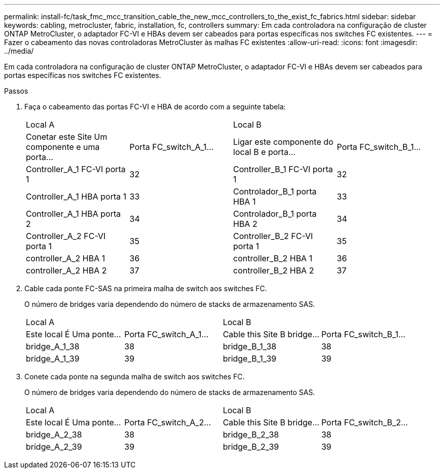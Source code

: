 ---
permalink: install-fc/task_fmc_mcc_transition_cable_the_new_mcc_controllers_to_the_exist_fc_fabrics.html 
sidebar: sidebar 
keywords: cabling, metrocluster, fabric, installation, fc, controllers 
summary: Em cada controladora na configuração de cluster ONTAP MetroCluster, o adaptador FC-VI e HBAs devem ser cabeados para portas específicas nos switches FC existentes. 
---
= Fazer o cabeamento das novas controladoras MetroCluster às malhas FC existentes
:allow-uri-read: 
:icons: font
:imagesdir: ../media/


[role="lead"]
Em cada controladora na configuração de cluster ONTAP MetroCluster, o adaptador FC-VI e HBAs devem ser cabeados para portas específicas nos switches FC existentes.

.Passos
. Faça o cabeamento das portas FC-VI e HBA de acordo com a seguinte tabela:
+
|===


2+| Local A 2+| Local B 


| Conetar este Site Um componente e uma porta... | Porta FC_switch_A_1... | Ligar este componente do local B e porta... | Porta FC_switch_B_1... 


 a| 
Controller_A_1 FC-VI porta 1
 a| 
32
 a| 
Controller_B_1 FC-VI porta 1
 a| 
32



 a| 
Controller_A_1 HBA porta 1
 a| 
33
 a| 
Controlador_B_1 porta HBA 1
 a| 
33



 a| 
Controller_A_1 HBA porta 2
 a| 
34
 a| 
Controlador_B_1 porta HBA 2
 a| 
34



 a| 
Controller_A_2 FC-VI porta 1
 a| 
35
 a| 
Controller_B_2 FC-VI porta 1
 a| 
35



 a| 
controller_A_2 HBA 1
 a| 
36
 a| 
controller_B_2 HBA 1
 a| 
36



 a| 
controller_A_2 HBA 2
 a| 
37
 a| 
controller_B_2 HBA 2
 a| 
37

|===
. Cable cada ponte FC-SAS na primeira malha de switch aos switches FC.
+
O número de bridges varia dependendo do número de stacks de armazenamento SAS.

+
|===


2+| Local A 2+| Local B 


| Este local É Uma ponte... | Porta FC_switch_A_1... | Cable this Site B bridge... | Porta FC_switch_B_1... 


 a| 
bridge_A_1_38
 a| 
38
 a| 
bridge_B_1_38
 a| 
38



 a| 
bridge_A_1_39
 a| 
39
 a| 
bridge_B_1_39
 a| 
39

|===
. Conete cada ponte na segunda malha de switch aos switches FC.
+
O número de bridges varia dependendo do número de stacks de armazenamento SAS.

+
|===


2+| Local A 2+| Local B 


| Este local É Uma ponte... | Porta FC_switch_A_2... | Cable this Site B bridge... | Porta FC_switch_B_2... 


 a| 
bridge_A_2_38
 a| 
38
 a| 
bridge_B_2_38
 a| 
38



 a| 
bridge_A_2_39
 a| 
39
 a| 
bridge_B_2_39
 a| 
39

|===

